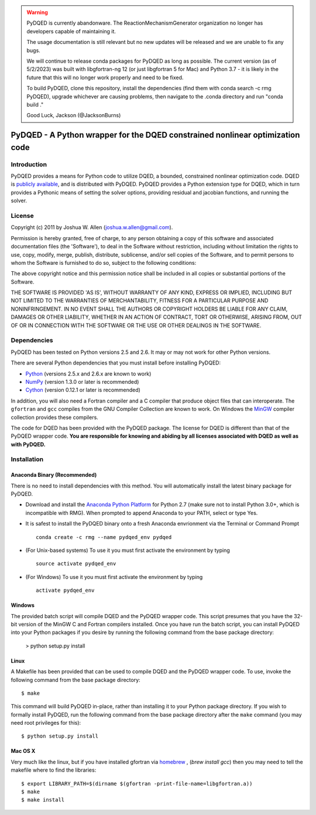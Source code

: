 .. warning::
    PyDQED is currently abandonware. The ReactionMechanismGenerator
    organization no longer has developers capable of maintaining it.

    The usage documentation is still relevant but no new updates will be
    released and we are unable to fix any bugs.

    We will continue to release conda packages for PyDQED as long as possible.
    The current version (as of 5/2/2023) was built with libgfortran-ng 12 (or just libgfortran 5 for Mac) and
    Python 3.7 - it is likely in the future that this will no longer work properly
    and need to be fixed.

    To build PyDQED, clone this repository, install the dependencies (find them
    with conda search -c rmg PyDQED), upgrade whichever are causing problems,
    then navigate to the .conda directory and run "conda build ."

    Good Luck,
    Jackson (@JacksonBurns)

******************************************************************************
PyDQED - A Python wrapper for the DQED constrained nonlinear optimization code
******************************************************************************

Introduction
============

PyDQED provides a means for Python code to utilize DQED, a bounded, constrained 
nonlinear optimization code. DQED is 
`publicly <http://people.sc.fsu.edu/~jburkardt/f_src/dqed/dqed.html>`_
`available <http://www.netlib.org/opt/dqed.f>`_, and is distributed with PyDQED.
PyDQED provides a Python extension type for DQED, which in turn provides a
Pythonic means of setting the solver options, providing residual and jacobian
functions, and running the solver.

License
=======

Copyright (c) 2011 by Joshua W. Allen (joshua.w.allen@gmail.com).

Permission is hereby granted, free of charge, to any person obtaining a
copy of this software and associated documentation files (the 'Software'),
to deal in the Software without restriction, including without limitation
the rights to use, copy, modify, merge, publish, distribute, sublicense,
and/or sell copies of the Software, and to permit persons to whom the
Software is furnished to do so, subject to the following conditions:

The above copyright notice and this permission notice shall be included in
all copies or substantial portions of the Software.

THE SOFTWARE IS PROVIDED 'AS IS', WITHOUT WARRANTY OF ANY KIND, EXPRESS OR
IMPLIED, INCLUDING BUT NOT LIMITED TO THE WARRANTIES OF MERCHANTABILITY,
FITNESS FOR A PARTICULAR PURPOSE AND NONINFRINGEMENT. IN NO EVENT SHALL THE
AUTHORS OR COPYRIGHT HOLDERS BE LIABLE FOR ANY CLAIM, DAMAGES OR OTHER
LIABILITY, WHETHER IN AN ACTION OF CONTRACT, TORT OR OTHERWISE, ARISING
FROM, OUT OF OR IN CONNECTION WITH THE SOFTWARE OR THE USE OR OTHER
DEALINGS IN THE SOFTWARE.

Dependencies
============

PyDQED has been tested on Python versions 2.5 and 2.6. It may or may not work
for other Python versions.

There are several Python dependencies that you must install before installing 
PyDQED:

* `Python <http://www.python.org/>`_ (versions 2.5.x and 2.6.x are known to work)

* `NumPy <http://numpy.scipy.org/>`_ (version 1.3.0 or later is recommended)

* `Cython <http://www.cython.org/>`_ (version 0.12.1 or later is recommended)

In addition, you will also need a Fortran compiler and a C compiler that
produce object files that can interoperate. The ``gfortran`` and ``gcc`` 
compiles from the GNU Compiler Collection are known to work. On Windows the
`MinGW <http://www.mingw.org/>`_ compiler collection provides these compilers.

The code for DQED has been provided with the PyDQED package. The license for 
DQED is different than that of the PyDQED wrapper code. **You are responsible 
for knowing and abiding by all licenses associated with DQED as well as with 
PyDQED.**

Installation
============

Anaconda Binary (Recommended)
-----------------------------

There is no need to install dependencies with this method. You will automatically install the latest binary package for PyDQED.

* Download and install the `Anaconda Python Platform <http://continuum.io/downloads>`_ for Python 2.7 (make sure not to install Python 3.0+, which is incompatible with RMG). When prompted to append Anaconda to your PATH, select or type Yes.

* It is safest to install the PyDQED binary onto a fresh Anaconda envrionment via the Terminal or Command Prompt ::

    conda create -c rmg --name pydqed_env pydqed

* (For Unix-based systems) To use it you must first activate the environment by typing ::

    source activate pydqed_env

* (For Windows) To use it you must first activate the environment by typing ::
    
    activate pydqed_env


Windows
-------

The provided batch script will compile DQED and the PyDQED wrapper code. This 
script presumes that you have the 32-bit version of the MinGW C and Fortran 
compilers installed. Once you have run the batch script, you can install PyDQED
into your Python packages if you desire by running the following command from 
the base package directory:

    > python setup.py install

Linux
-----

A Makefile has been provided that can be used to compile DQED and the PyDQED 
wrapper code. To use, invoke the following command from the base package 
directory::

    $ make

This command will build PyDQED in-place, rather than installing it to your
Python package directory. If you wish to formally install PyDQED, run the
following command from the base package directory after the ``make`` command
(you may need root privileges for this)::

    $ python setup.py install

Mac OS X
--------

Very much like the linux, but if you have installed gfortran via `homebrew <http://homebrew.sh/>`_ ,
(`brew install gcc`) then you may need to tell the makefile where to 
find the libraries::

    $ export LIBRARY_PATH=$(dirname $(gfortran -print-file-name=libgfortran.a))
    $ make
    $ make install
